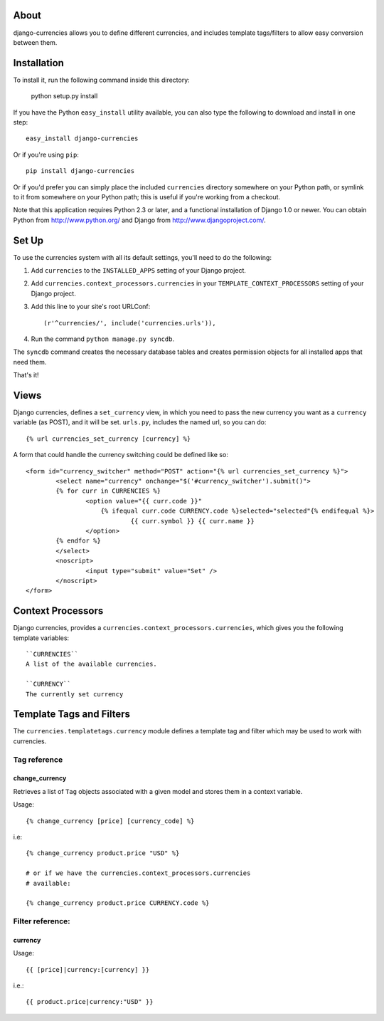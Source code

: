.. django-currencies documentation master file, created by
   sphinx-quickstart on Wed Mar 10 19:04:22 2010.
   You can adapt this file completely to your liking, but it should at least
   contain the root `toctree` directive.

About
=====

django-currencies allows you to define different currencies, and includes
template tags/filters to allow easy conversion between them. 

Installation
============

To install it, run the following command inside this directory:

    python setup.py install

If you have the Python ``easy_install`` utility available, you can
also type the following to download and install in one step::

   easy_install django-currencies

Or if you're using ``pip``::

    pip install django-currencies

Or if you'd prefer you can simply place the included ``currencies``
directory somewhere on your Python path, or symlink to it from
somewhere on your Python path; this is useful if you're working from a
checkout.

Note that this application requires Python 2.3 or later, and a
functional installation of Django 1.0 or newer. You can obtain Python
from http://www.python.org/ and Django from
http://www.djangoproject.com/.


Set Up
======

To use the currencies system with all its default settings, you'll
need to do the following:

1. Add ``currencies`` to the ``INSTALLED_APPS`` setting of your
   Django project.

2. Add ``currencies.context_processors.currencies`` in your
   ``TEMPLATE_CONTEXT_PROCESSORS`` setting of your Django project.

3. Add this line to your site's root URLConf::
   
   (r'^currencies/', include('currencies.urls')),

4. Run the command ``python manage.py syncdb``.

The ``syncdb`` command creates the necessary database tables and
creates permission objects for all installed apps that need them.

That's it!


Views
=====

Django currencies, defines a ``set_currency`` view, in which you need
to pass the new currency you want as a ``currency`` variable (as POST), and it will
be set. ``urls.py``, includes the named url, so you can do::

    {% url currencies_set_currency [currency] %}

A form that could handle the currency switching could be defined like so::

    <form id="currency_switcher" method="POST" action="{% url currencies_set_currency %}">
            <select name="currency" onchange="$('#currency_switcher').submit()">
            {% for curr in CURRENCIES %}
                    <option value="{{ curr.code }}"
                        {% ifequal curr.code CURRENCY.code %}selected="selected"{% endifequal %}>
                                {{ curr.symbol }} {{ curr.name }}
                    </option>
            {% endfor %}
            </select>
            <noscript>
                    <input type="submit" value="Set" />
            </noscript>
    </form>


Context Processors
==================

Django currencies, provides a ``currencies.context_processors.currencies``,
which gives you the following template variables::

    ``CURRENCIES``
    A list of the available currencies.

    ``CURRENCY``
    The currently set currency


Template Tags and Filters
=========================

The ``currencies.templatetags.currency`` module defines a template
tag and filter which may be used to work with currencies.

Tag reference
-------------

change_currency
~~~~~~~~~~~~~~~

Retrieves a list of ``Tag`` objects associated with a given model and
stores them in a context variable.

Usage::

   {% change_currency [price] [currency_code] %}

i.e::

   {% change_currency product.price "USD" %}

   # or if we have the currencies.context_processors.currencies
   # available:

   {% change_currency product.price CURRENCY.code %}


Filter reference:
-----------------

currency
~~~~~~~~

Usage::

   {{ [price]|currency:[currency] }}

i.e.::

   {{ product.price|currency:"USD" }}
